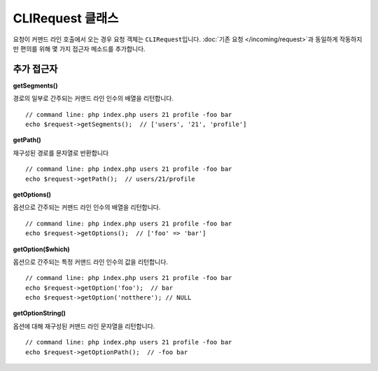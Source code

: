 ***********************
CLIRequest 클래스
***********************

요청이 커맨드 라인 호출에서 오는 경우 요청 객체는 ``CLIRequest``\ 입니다.
:doc:`기존 요청 </incoming/request>`\ 과 동일하게 작동하지만 편의를 위해 몇 가지 접근자 메소드를 추가합니다.

====================
추가 접근자
====================

**getSegments()**

경로의 일부로 간주되는 커맨드 라인 인수의 배열을 리턴합니다.

::

    // command line: php index.php users 21 profile -foo bar
    echo $request->getSegments();  // ['users', '21', 'profile']

**getPath()**

재구성된 경로를 문자열로 반환합니다

::

    // command line: php index.php users 21 profile -foo bar
    echo $request->getPath();  // users/21/profile

**getOptions()**

옵션으로 간주되는 커맨드 라인 인수의 배열을 리턴합니다.

::

    // command line: php index.php users 21 profile -foo bar
    echo $request->getOptions();  // ['foo' => 'bar']

**getOption($which)**

옵션으로 간주되는 특정 커맨드 라인 인수의 값을 리턴합니다.

::

    // command line: php index.php users 21 profile -foo bar
    echo $request->getOption('foo');  // bar
    echo $request->getOption('notthere'); // NULL

**getOptionString()**

옵션에 대해 재구성된 커맨드 라인 문자열을 리턴합니다.

::

    // command line: php index.php users 21 profile -foo bar
    echo $request->getOptionPath();  // -foo bar
